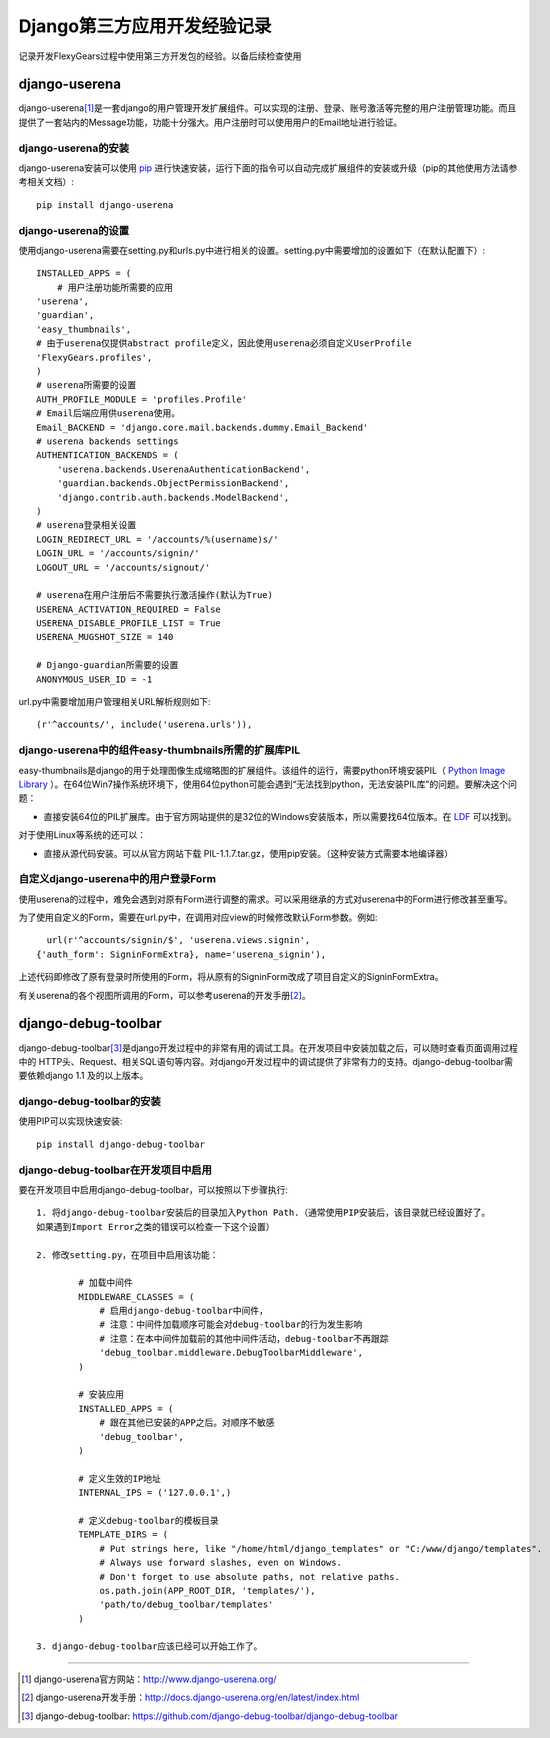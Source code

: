 ==========================
Django第三方应用开发经验记录
==========================
记录开发FlexyGears过程中使用第三方开发包的经验。以备后续检查使用

django-userena
===============
django-userena\ [#]_\ 是一套django的用户管理开发扩展组件。可以实现的注册、登录、账号激活等完整的用户注册管理功能。而且提供了一套站内的Message功能，功能十分强大。用户注册时可以使用用户的Email地址进行验证。

django-userena的安装
--------------------
django-userena安装可以使用 `pip <http://www.pip-installer.org/en/latest/index.html>`_  进行快速安装，运行下面的指令可以自动完成扩展组件的安装或升级（pip的其他使用方法请参考相关文档）::

	pip install django-userena

django-userena的设置
--------------------
使用django-userena需要在setting.py和urls.py中进行相关的设置。setting.py中需要增加的设置如下（在默认配置下）::

	INSTALLED_APPS = (
	    # 用户注册功能所需要的应用
    	'userena',
    	'guardian',
    	'easy_thumbnails',
    	# 由于userena仅提供abstract profile定义，因此使用userena必须自定义UserProfile
    	'FlexyGears.profiles',
	)
	# userena所需要的设置
	AUTH_PROFILE_MODULE = 'profiles.Profile'
	# Email后端应用供userena使用。
	Email_BACKEND = 'django.core.mail.backends.dummy.Email_Backend'
	# userena backends settings
	AUTHENTICATION_BACKENDS = (
	    'userena.backends.UserenaAuthenticationBackend',
	    'guardian.backends.ObjectPermissionBackend',
	    'django.contrib.auth.backends.ModelBackend',
	)
	# userena登录相关设置
	LOGIN_REDIRECT_URL = '/accounts/%(username)s/'
	LOGIN_URL = '/accounts/signin/'
	LOGOUT_URL = '/accounts/signout/'
	
	# userena在用户注册后不需要执行激活操作(默认为True)
	USERENA_ACTIVATION_REQUIRED = False
	USERENA_DISABLE_PROFILE_LIST = True
	USERENA_MUGSHOT_SIZE = 140

	# Django-guardian所需要的设置
	ANONYMOUS_USER_ID = -1

url.py中需要增加用户管理相关URL解析规则如下::
	
	(r'^accounts/', include('userena.urls')),

django-userena中的组件easy-thumbnails所需的扩展库PIL
---------------------------------------------------
easy-thumbnails是django的用于处理图像生成缩略图的扩展组件。该组件的运行，需要python环境安装PIL（ `Python Image Library <http://www.pythonware.com/products/pil/>`_ ）。在64位Win7操作系统环境下，使用64位python可能会遇到“无法找到python，无法安装PIL库”的问题。要解决这个问题：

* 直接安装64位的PIL扩展库。由于官方网站提供的是32位的Windows安装版本，所以需要找64位版本。在 `LDF <http://www.lfd.uci.edu/~gohlke/pythonlibs/>`_ 可以找到。

对于使用Linux等系统的还可以：

* 直接从源代码安装。可以从官方网站下载 PIL-1.1.7.tar.gz，使用pip安装。（这种安装方式需要本地编译器）

自定义django-userena中的用户登录Form
----------------------------------
使用userena的过程中，难免会遇到对原有Form进行调整的需求。可以采用继承的方式对userena中的Form进行修改甚至重写。

为了使用自定义的Form，需要在url.py中，在调用对应view的时候修改默认Form参数。例如::

	url(r'^accounts/signin/$', 'userena.views.signin',
      {'auth_form': SigninFormExtra}, name='userena_signin'),

上述代码即修改了原有登录时所使用的Form，将从原有的SigninForm改成了项目自定义的SigninFormExtra。

有关userena的各个视图所调用的Form，可以参考userena的开发手册\ [#]_\ 。


django-debug-toolbar
====================
django-debug-toolbar\ [#]_\ 是django开发过程中的非常有用的调试工具。在开发项目中安装加载之后，可以随时查看页面调用过程中的 HTTP头、Request、相关SQL语句等内容。对django开发过程中的调试提供了非常有力的支持。django-debug-toolbar需要依赖django 1.1 及的以上版本。

django-debug-toolbar的安装
--------------------------
使用PIP可以实现快速安装::
	
	pip install django-debug-toolbar

django-debug-toolbar在开发项目中启用
-----------------------------------
要在开发项目中启用django-debug-toolbar，可以按照以下步骤执行::

	1. 将django-debug-toolbar安装后的目录加入Python Path.（通常使用PIP安装后，该目录就已经设置好了。
	如果遇到Import Error之类的错误可以检查一下这个设置）

	2. 修改setting.py，在项目中启用该功能：

		# 加载中间件
		MIDDLEWARE_CLASSES = (
		    # 启用django-debug-toolbar中间件，
		    # 注意：中间件加载顺序可能会对debug-toolbar的行为发生影响
		    # 注意：在本中间件加载前的其他中间件活动，debug-toolbar不再跟踪
		    'debug_toolbar.middleware.DebugToolbarMiddleware',
		)

		# 安装应用
		INSTALLED_APPS = (
		    # 跟在其他已安装的APP之后。对顺序不敏感
		    'debug_toolbar',
		)

		# 定义生效的IP地址
		INTERNAL_IPS = ('127.0.0.1',)

		# 定义debug-toolbar的模板目录
		TEMPLATE_DIRS = (
		    # Put strings here, like "/home/html/django_templates" or "C:/www/django/templates".
		    # Always use forward slashes, even on Windows.
		    # Don't forget to use absolute paths, not relative paths.
		    os.path.join(APP_ROOT_DIR, 'templates/'),
		    'path/to/debug_toolbar/templates'
		)

	3. django-debug-toolbar应该已经可以开始工作了。 



	

----

.. [#] django-userena官方网站：http://www.django-userena.org/
.. [#] django-userena开发手册：http://docs.django-userena.org/en/latest/index.html
.. [#] django-debug-toolbar: https://github.com/django-debug-toolbar/django-debug-toolbar
